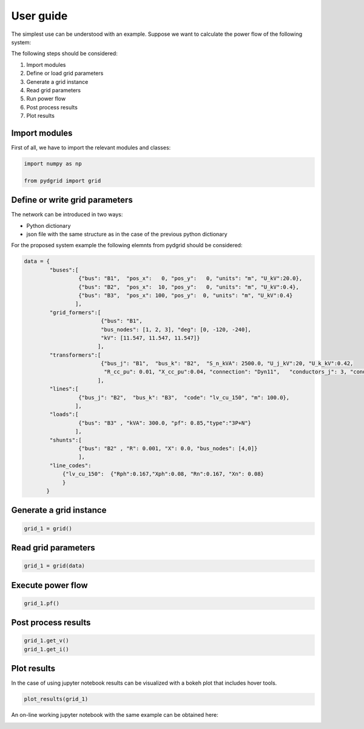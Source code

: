 User guide
==========

The simplest use can be understood with an example. Suppose we want to calculate the power flow of the following system:

.. image:: ./png/trafo_line_load.png
   :width: 600 px

The following steps should be considered:

1. Import modules
2. Define or load grid parameters
3. Generate a grid instance
4. Read grid parameters
5. Run power flow
6. Post process results
7. Plot results

Import modules
--------------

First of all, we have to import the relevant modules and classes:

.. code-block:: python

    import numpy as np

    from pydgrid import grid



Define or write grid parameters
-------------------------------

The network can be introduced in two ways:

* Python dictionary
* json file with the same structure as in the case of the previous python dictionary


For the proposed system example the following elemnts from pydgrid should be considered:

.. image:: ./png/trafo_line_load_pydgrid.png
   :width: 600 px


.. code-block:: python

    data = {
            "buses":[
                     {"bus": "B1",  "pos_x":   0, "pos_y":   0, "units": "m", "U_kV":20.0},
                     {"bus": "B2",  "pos_x":  10, "pos_y":   0, "units": "m", "U_kV":0.4},
                     {"bus": "B3",  "pos_x": 100, "pos_y":  0, "units": "m", "U_kV":0.4}
                    ],
            "grid_formers":[
                            {"bus": "B1",
                            "bus_nodes": [1, 2, 3], "deg": [0, -120, -240],
                            "kV": [11.547, 11.547, 11.547]}
                           ],
            "transformers":[
                            {"bus_j": "B1",  "bus_k": "B2",  "S_n_kVA": 2500.0, "U_j_kV":20, "U_k_kV":0.42,
                             "R_cc_pu": 0.01, "X_cc_pu":0.04, "connection": "Dyn11",   "conductors_j": 3, "conductors_k": 4},
                           ],
            "lines":[
                     {"bus_j": "B2",  "bus_k": "B3",  "code": "lv_cu_150", "m": 100.0},
                    ],
            "loads":[
                     {"bus": "B3" , "kVA": 300.0, "pf": 0.85,"type":"3P+N"}
                    ],
            "shunts":[
                     {"bus": "B2" , "R": 0.001, "X": 0.0, "bus_nodes": [4,0]}
                     ],
            "line_codes":
                {"lv_cu_150":  {"Rph":0.167,"Xph":0.08, "Rn":0.167, "Xn": 0.08}
                }
           }

Generate a grid instance
------------------------

.. code-block:: python

    grid_1 = grid()

Read grid parameters
--------------------

.. code-block:: python

    grid_1 = grid(data)


Execute power flow
------------------

.. code-block:: python

    grid_1.pf()


Post process results
--------------------

.. code-block:: python

    grid_1.get_v()
    grid_1.get_i()


Plot results
------------

In the case of using jupyter notebook results can be visualized with a bokeh plot that includes hover tools.

.. code-block:: python

    plot_results(grid_1)


.. raw:: html
   :file: html/example1.html


An on-line working jupyter notebook with the same example can be obtained here:

.. image:: https://mybinder.org/badge.svg
   	:target: https://hub.mybinder.org/user/pydgrid-pydgrid-ixo2jmtz/notebooks/examples/tutorial/Example%201.ipynb
